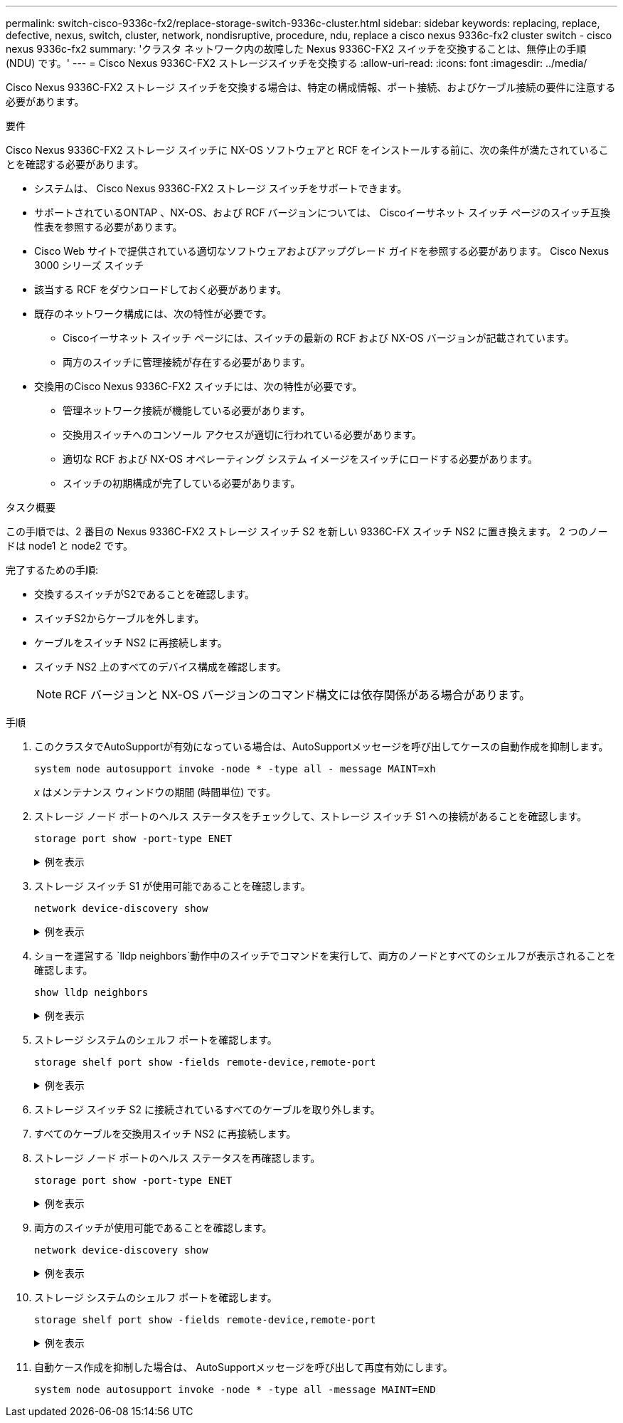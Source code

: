 ---
permalink: switch-cisco-9336c-fx2/replace-storage-switch-9336c-cluster.html 
sidebar: sidebar 
keywords: replacing, replace, defective, nexus, switch, cluster, network, nondisruptive, procedure, ndu, replace a cisco nexus 9336c-fx2 cluster switch - cisco nexus 9336c-fx2 
summary: 'クラスタ ネットワーク内の故障した Nexus 9336C-FX2 スイッチを交換することは、無停止の手順 (NDU) です。' 
---
= Cisco Nexus 9336C-FX2 ストレージスイッチを交換する
:allow-uri-read: 
:icons: font
:imagesdir: ../media/


[role="lead"]
Cisco Nexus 9336C-FX2 ストレージ スイッチを交換する場合は、特定の構成情報、ポート接続、およびケーブル接続の要件に注意する必要があります。

.要件
Cisco Nexus 9336C-FX2 ストレージ スイッチに NX-OS ソフトウェアと RCF をインストールする前に、次の条件が満たされていることを確認する必要があります。

* システムは、 Cisco Nexus 9336C-FX2 ストレージ スイッチをサポートできます。
* サポートされているONTAP 、NX-OS、および RCF バージョンについては、 Ciscoイーサネット スイッチ ページのスイッチ互換性表を参照する必要があります。
* Cisco Web サイトで提供されている適切なソフトウェアおよびアップグレード ガイドを参照する必要があります。  Cisco Nexus 3000 シリーズ スイッチ
* 該当する RCF をダウンロードしておく必要があります。
* 既存のネットワーク構成には、次の特性が必要です。
+
** Ciscoイーサネット スイッチ ページには、スイッチの最新の RCF および NX-OS バージョンが記載されています。
** 両方のスイッチに管理接続が存在する必要があります。


* 交換用のCisco Nexus 9336C-FX2 スイッチには、次の特性が必要です。
+
** 管理ネットワーク接続が機能している必要があります。
** 交換用スイッチへのコンソール アクセスが適切に行われている必要があります。
** 適切な RCF および NX-OS オペレーティング システム イメージをスイッチにロードする必要があります。
** スイッチの初期構成が完了している必要があります。




.タスク概要
この手順では、2 番目の Nexus 9336C-FX2 ストレージ スイッチ S2 を新しい 9336C-FX スイッチ NS2 に置き換えます。  2 つのノードは node1 と node2 です。

完了するための手順:

* 交換するスイッチがS2であることを確認します。
* スイッチS2からケーブルを外します。
* ケーブルをスイッチ NS2 に再接続します。
* スイッチ NS2 上のすべてのデバイス構成を確認します。
+

NOTE: RCF バージョンと NX-OS バージョンのコマンド構文には依存関係がある場合があります。



.手順
. このクラスタでAutoSupportが有効になっている場合は、AutoSupportメッセージを呼び出してケースの自動作成を抑制します。
+
`system node autosupport invoke -node * -type all - message MAINT=xh`

+
_x_ はメンテナンス ウィンドウの期間 (時間単位) です。

. ストレージ ノード ポートのヘルス ステータスをチェックして、ストレージ スイッチ S1 への接続があることを確認します。
+
`storage port show -port-type ENET`

+
.例を表示
[%collapsible]
====
[listing]
----
storage::*> storage port show -port-type ENET
                                  Speed                     VLAN
Node           Port Type  Mode    (Gb/s) State    Status      ID
-------------- ---- ----- ------- ------ -------- --------- ----
node1
               e3a  ENET  storage 100    enabled  online      30
               e3b  ENET  storage   0    enabled  offline     30
               e7a  ENET  storage   0    enabled  offline     30
               e7b  ENET  storage   0    enabled  offline     30
node2
               e3a  ENET  storage 100    enabled  online      30
               e3b  ENET  storage   0    enabled  offline     30
               e7a  ENET  storage   0    enabled  offline     30
               e7b  ENET  storage   0    enabled  offline     30
storage::*>
----
====
. ストレージ スイッチ S1 が使用可能であることを確認します。
+
`network device-discovery show`

+
.例を表示
[%collapsible]
====
[listing]
----
storage::*> network device-discovery show
Node/      Local Discovered
Protocol   Port	 Device (LLDP: ChassisID)  Interface  Platform
--------   ----  -----------------------   ---------   ---------
node1/cdp
           e3a   S1                        Ethernet1/1 NX9336C
           e4a   node2                     e4a         AFF-A700
           e4e   node2                     e4e         AFF-A700
node1/lldp
           e3a   S1                        Ethernet1/1 -
           e4a   node2                     e4a         -
           e4e   node2                     e4e         -
node2/cdp
           e3a   S1                        Ethernet1/2 NX9336C
           e4a   node1                     e4a         AFF-A700
           e4e   node1                     e4e         AFF-A700
node2/lldp
           e3a   S1                        Ethernet1/2 -
           e4a   node1                     e4a         -
           e4e   node1                     e4e         -
storage::*>
----
====
. ショーを運営する `lldp neighbors`動作中のスイッチでコマンドを実行して、両方のノードとすべてのシェルフが表示されることを確認します。
+
`show lldp neighbors`

+
.例を表示
[%collapsible]
====
[listing]
----
S1# show lldp neighbors
Capability codes:
   (R) Router, (B) Bridge, (T) Telephone, (C) DOCSIS Cable Device
   (W) WLAN Access Point, (P) Repeater, (S) Station, (O) Other
Device ID        Local Intf   Hold-time    Capability    Port ID
node1            Eth1/1       121          S             e3a
node2            Eth1/2       121          S             e3a
SHFGD2008000011  Eth1/5       121          S             e0a
SHFGD2008000011  Eth1/6       120          S             e0a
SHFGD2008000022  Eth1/7       120          S             e0a
SHFGD2008000022  Eth1/8       120          S             e0a
----
====
. ストレージ システムのシェルフ ポートを確認します。
+
`storage shelf port show -fields remote-device,remote-port`

+
.例を表示
[%collapsible]
====
[listing]
----
storage::*> storage shelf port show -fields remote-device,remote-port
shelf   id  remote-port   remote-device
-----   --  -----------   -------------
3.20    0   Ethernet1/5   S1
3.20    1   -             -
3.20    2   Ethernet1/6   S1
3.20    3   -             -
3.30    0   Ethernet1/7   S1
3.20    1   -             -
3.30    2   Ethernet1/8   S1
3.20    3   -             -
storage::*>
----
====
. ストレージ スイッチ S2 に接続されているすべてのケーブルを取り外します。
. すべてのケーブルを交換用スイッチ NS2 に再接続します。
. ストレージ ノード ポートのヘルス ステータスを再確認します。
+
`storage port show -port-type ENET`

+
.例を表示
[%collapsible]
====
[listing]
----
storage::*> storage port show -port-type ENET
                                    Speed                     VLAN
Node             Port Type  Mode    (Gb/s) State    Status      ID
---------------- ---- ----- ------- ------ -------- --------- ----
node1
                 e3a  ENET  storage 100    enabled  online      30
                 e3b  ENET  storage   0    enabled  offline     30
                 e7a  ENET  storage   0    enabled  offline     30
                 e7b  ENET  storage   0    enabled  offline     30
node2
                 e3a  ENET  storage 100    enabled  online      30
                 e3b  ENET  storage   0    enabled  offline     30
                 e7a  ENET  storage   0    enabled  offline     30
                 e7b  ENET  storage   0    enabled  offline     30
storage::*>
----
====
. 両方のスイッチが使用可能であることを確認します。
+
`network device-discovery show`

+
.例を表示
[%collapsible]
====
[listing]
----
storage::*> network device-discovery show
Node/     Local Discovered
Protocol  Port  Device (LLDP: ChassisID)  Interface	  Platform
--------  ----  -----------------------   ---------   ---------
node1/cdp
          e3a  S1                         Ethernet1/1 NX9336C
          e4a  node2                      e4a         AFF-A700
          e4e  node2                      e4e         AFF-A700
          e7b   NS2                       Ethernet1/1 NX9336C
node1/lldp
          e3a  S1                         Ethernet1/1 -
          e4a  node2                      e4a         -
          e4e  node2                      e4e         -
          e7b  NS2                        Ethernet1/1 -
node2/cdp
          e3a  S1                         Ethernet1/2 NX9336C
          e4a  node1                      e4a         AFF-A700
          e4e  node1                      e4e         AFF-A700
          e7b  NS2                        Ethernet1/2 NX9336C
node2/lldp
          e3a  S1                         Ethernet1/2 -
          e4a  node1                      e4a         -
          e4e  node1                      e4e         -
          e7b  NS2                        Ethernet1/2 -
storage::*>
----
====
. ストレージ システムのシェルフ ポートを確認します。
+
`storage shelf port show -fields remote-device,remote-port`

+
.例を表示
[%collapsible]
====
[listing]
----
storage::*> storage shelf port show -fields remote-device,remote-port
shelf   id    remote-port     remote-device
-----   --    -----------     -------------
3.20    0     Ethernet1/5     S1
3.20    1     Ethernet1/5     NS2
3.20    2     Ethernet1/6     S1
3.20    3     Ethernet1/6     NS2
3.30    0     Ethernet1/7     S1
3.20    1     Ethernet1/7     NS2
3.30    2     Ethernet1/8     S1
3.20    3     Ethernet1/8     NS2
storage::*>
----
====
. 自動ケース作成を抑制した場合は、 AutoSupportメッセージを呼び出して再度有効にします。
+
`system node autosupport invoke -node * -type all -message MAINT=END`


